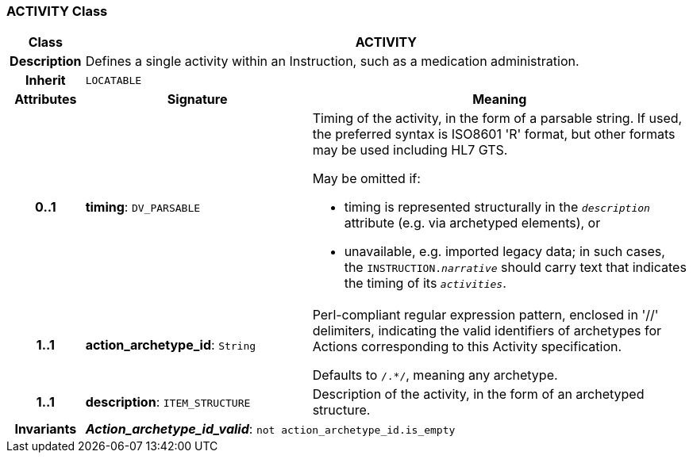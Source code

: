 === ACTIVITY Class

[cols="^1,3,5"]
|===
h|*Class*
2+^h|*ACTIVITY*

h|*Description*
2+a|Defines a single activity within an Instruction, such as a medication administration.

h|*Inherit*
2+|`LOCATABLE`

h|*Attributes*
^h|*Signature*
^h|*Meaning*

h|*0..1*
|*timing*: `DV_PARSABLE`
a|Timing of the activity, in the form of a parsable string. If used, the preferred syntax is ISO8601 'R' format, but other formats may be used including HL7 GTS.

May be omitted if:

* timing is represented structurally in the `_description_` attribute (e.g. via archetyped elements), or
* unavailable, e.g. imported legacy data; in such cases, the `INSTRUCTION._narrative_` should carry text that indicates the timing of its `_activities_`.

h|*1..1*
|*action_archetype_id*: `String`
a|Perl-compliant regular expression pattern, enclosed in  '//' delimiters, indicating the valid identifiers of archetypes for Actions corresponding to this Activity specification.

Defaults to  `/.*/`, meaning any archetype.

h|*1..1*
|*description*: `ITEM_STRUCTURE`
a|Description of the activity, in the form of an archetyped structure.

h|*Invariants*
2+a|*_Action_archetype_id_valid_*: `not action_archetype_id.is_empty`
|===
